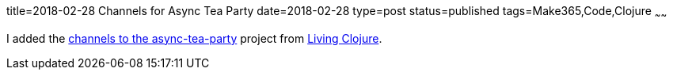 title=2018-02-28 Channels for Async Tea Party
date=2018-02-28
type=post
status=published
tags=Make365,Code,Clojure
~~~~~~

I added the
https://github.com/jflinchbaugh/async-tea-party/commit/bf7b020f062bf4ce92a01eb036344793729aaf80[channels to the async-tea-party]
project
from https://www.goodreads.com/book/show/24701168-living-clojure[Living Clojure].
